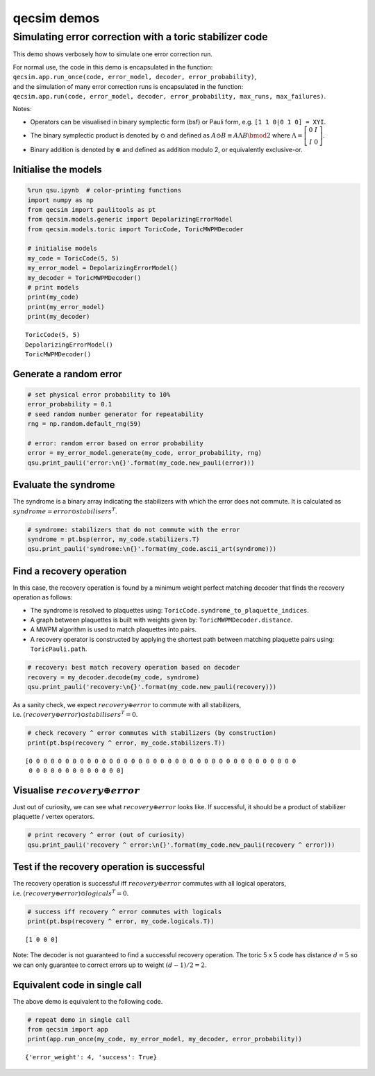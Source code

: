 qecsim demos
============

Simulating error correction with a toric stabilizer code
--------------------------------------------------------

This demo shows verbosely how to simulate one error correction run.

| For normal use, the code in this demo is encapsulated in the function:
| ``qecsim.app.run_once(code, error_model, decoder, error_probability)``,
| and the simulation of many error correction runs is encapsulated in
  the function:
| ``qecsim.app.run(code, error_model, decoder, error_probability, max_runs, max_failures)``.

Notes:

-  Operators can be visualised in binary symplectic form (bsf) or Pauli
   form, e.g. ``[1 1 0|0 1 0] = XYI``.
-  The binary symplectic product is denoted by :math:`\odot` and defined
   as :math:`A \odot B \equiv A \Lambda B \bmod 2` where
   :math:`\Lambda = \left[\begin{matrix} 0 & I \\ I & 0 \end{matrix}\right]`.
-  Binary addition is denoted by :math:`\oplus` and defined as addition
   modulo 2, or equivalently exclusive-or.

Initialise the models
~~~~~~~~~~~~~~~~~~~~~

.. code:: ipython3

    %run qsu.ipynb  # color-printing functions
    import numpy as np
    from qecsim import paulitools as pt
    from qecsim.models.generic import DepolarizingErrorModel
    from qecsim.models.toric import ToricCode, ToricMWPMDecoder
    
    # initialise models
    my_code = ToricCode(5, 5)
    my_error_model = DepolarizingErrorModel()
    my_decoder = ToricMWPMDecoder()
    # print models
    print(my_code)
    print(my_error_model)
    print(my_decoder)


.. parsed-literal::

    ToricCode(5, 5)
    DepolarizingErrorModel()
    ToricMWPMDecoder()


Generate a random error
~~~~~~~~~~~~~~~~~~~~~~~

.. code:: ipython3

    # set physical error probability to 10%
    error_probability = 0.1
    # seed random number generator for repeatability
    rng = np.random.default_rng(59)
    
    # error: random error based on error probability
    error = my_error_model.generate(my_code, error_probability, rng)
    qsu.print_pauli('error:\n{}'.format(my_code.new_pauli(error)))



.. raw:: html

    <div class="highlight"><pre style="line-height:1!important;">error:
    ┼─·─┼─·─┼─·─┼─·─┼─·
    ·   ·   ·   <span style="color:magenta; font-weight:bold">Y</span>   <span style="color:magenta; font-weight:bold">Y</span>  
    ┼─·─┼─·─┼─<span style="color:blue; font-weight:bold">Z</span>─┼─·─┼─<span style="color:magenta; font-weight:bold">Y</span>
    ·   <span style="color:blue; font-weight:bold">Z</span>   ·   ·   <span style="color:blue; font-weight:bold">Z</span>  
    ┼─·─┼─·─┼─·─┼─·─┼─·
    ·   ·   <span style="color:red; font-weight:bold">X</span>   ·   ·  
    ┼─·─┼─·─┼─·─┼─·─┼─·
    ·   ·   ·   ·   ·  
    ┼─·─┼─·─┼─·─┼─·─┼─·
    ·   ·   ·   ·   ·  </pre></div>


Evaluate the syndrome
~~~~~~~~~~~~~~~~~~~~~

The syndrome is a binary array indicating the stabilizers with which the
error does not commute. It is calculated as
:math:`syndrome = error \odot stabilisers^T`.

.. code:: ipython3

    # syndrome: stabilizers that do not commute with the error
    syndrome = pt.bsp(error, my_code.stabilizers.T)
    qsu.print_pauli('syndrome:\n{}'.format(my_code.ascii_art(syndrome)))



.. raw:: html

    <div class="highlight"><pre style="line-height:1!important;">syndrome:
    ┼───┼───┼───<span style="color:red; font-weight:bold">X</span>───<span style="color:red; font-weight:bold">X</span>──
    │   │   │ <span style="color:blue; font-weight:bold">Z</span> │   │  
    <span style="color:red; font-weight:bold">X</span>───<span style="color:red; font-weight:bold">X</span>───<span style="color:red; font-weight:bold">X</span>───┼───<span style="color:red; font-weight:bold">X</span>──
    │   │   │   │   │ <span style="color:blue; font-weight:bold">Z</span>
    ┼───<span style="color:red; font-weight:bold">X</span>───┼───┼───<span style="color:red; font-weight:bold">X</span>──
    │   │ <span style="color:blue; font-weight:bold">Z</span> │ <span style="color:blue; font-weight:bold">Z</span> │   │  
    ┼───┼───┼───┼───┼──
    │   │   │   │   │  
    ┼───┼───┼───┼───┼──
    │   │   │   │   │  </pre></div>


Find a recovery operation
~~~~~~~~~~~~~~~~~~~~~~~~~

In this case, the recovery operation is found by a minimum weight
perfect matching decoder that finds the recovery operation as follows:

-  The syndrome is resolved to plaquettes using:
   ``ToricCode.syndrome_to_plaquette_indices``.
-  A graph between plaquettes is built with weights given by:
   ``ToricMWPMDecoder.distance``.
-  A MWPM algorithm is used to match plaquettes into pairs.
-  A recovery operator is constructed by applying the shortest path
   between matching plaquette pairs using: ``ToricPauli.path``.

.. code:: ipython3

    # recovery: best match recovery operation based on decoder
    recovery = my_decoder.decode(my_code, syndrome)
    qsu.print_pauli('recovery:\n{}'.format(my_code.new_pauli(recovery)))



.. raw:: html

    <div class="highlight"><pre style="line-height:1!important;">recovery:
    ┼─·─┼─·─┼─·─┼─<span style="color:blue; font-weight:bold">Z</span>─┼─·
    ·   ·   ·   ·   ·  
    ┼─·─┼─<span style="color:blue; font-weight:bold">Z</span>─┼─<span style="color:red; font-weight:bold">X</span>─┼─·─┼─·
    <span style="color:blue; font-weight:bold">Z</span>   ·   ·   <span style="color:red; font-weight:bold">X</span>   <span style="color:magenta; font-weight:bold">Y</span>  
    ┼─<span style="color:blue; font-weight:bold">Z</span>─┼─·─┼─·─┼─·─┼─·
    ·   ·   <span style="color:red; font-weight:bold">X</span>   ·   ·  
    ┼─·─┼─·─┼─·─┼─·─┼─·
    ·   ·   ·   ·   ·  
    ┼─·─┼─·─┼─·─┼─·─┼─·
    ·   ·   ·   ·   ·  </pre></div>


As a sanity check, we expect :math:`recovery \oplus error` to commute
with all stabilizers,
i.e. :math:`(recovery \oplus error) \odot stabilisers^T = 0`.

.. code:: ipython3

    # check recovery ^ error commutes with stabilizers (by construction)
    print(pt.bsp(recovery ^ error, my_code.stabilizers.T))


.. parsed-literal::

    [0 0 0 0 0 0 0 0 0 0 0 0 0 0 0 0 0 0 0 0 0 0 0 0 0 0 0 0 0 0 0 0 0 0 0 0 0
     0 0 0 0 0 0 0 0 0 0 0 0 0]


Visualise :math:`recovery \oplus error`
~~~~~~~~~~~~~~~~~~~~~~~~~~~~~~~~~~~~~~~

Just out of curiosity, we can see what :math:`recovery \oplus error`
looks like. If successful, it should be a product of stabilizer
plaquette / vertex operators.

.. code:: ipython3

    # print recovery ^ error (out of curiosity)
    qsu.print_pauli('recovery ^ error:\n{}'.format(my_code.new_pauli(recovery ^ error)))



.. raw:: html

    <div class="highlight"><pre style="line-height:1!important;">recovery ^ error:
    ┼─·─┼─·─┼─·─┼─<span style="color:blue; font-weight:bold">Z</span>─┼─·
    ·   ·   ·   <span style="color:magenta; font-weight:bold">Y</span>   <span style="color:magenta; font-weight:bold">Y</span>  
    ┼─·─┼─<span style="color:blue; font-weight:bold">Z</span>─┼─<span style="color:magenta; font-weight:bold">Y</span>─┼─·─┼─<span style="color:magenta; font-weight:bold">Y</span>
    <span style="color:blue; font-weight:bold">Z</span>   <span style="color:blue; font-weight:bold">Z</span>   ·   <span style="color:red; font-weight:bold">X</span>   <span style="color:red; font-weight:bold">X</span>  
    ┼─<span style="color:blue; font-weight:bold">Z</span>─┼─·─┼─·─┼─·─┼─·
    ·   ·   ·   ·   ·  
    ┼─·─┼─·─┼─·─┼─·─┼─·
    ·   ·   ·   ·   ·  
    ┼─·─┼─·─┼─·─┼─·─┼─·
    ·   ·   ·   ·   ·  </pre></div>


Test if the recovery operation is successful
~~~~~~~~~~~~~~~~~~~~~~~~~~~~~~~~~~~~~~~~~~~~

The recovery operation is successful iff :math:`recovery \oplus error`
commutes with all logical operators,
i.e. :math:`(recovery \oplus error) \odot logicals^T = 0.`

.. code:: ipython3

    # success iff recovery ^ error commutes with logicals
    print(pt.bsp(recovery ^ error, my_code.logicals.T))


.. parsed-literal::

    [1 0 0 0]


Note: The decoder is not guaranteed to find a successful recovery
operation. The toric 5 x 5 code has distance :math:`d = 5` so we can
only guarantee to correct errors up to weight :math:`(d - 1)/2=2`.

Equivalent code in single call
~~~~~~~~~~~~~~~~~~~~~~~~~~~~~~

The above demo is equivalent to the following code.

.. code:: ipython3

    # repeat demo in single call
    from qecsim import app
    print(app.run_once(my_code, my_error_model, my_decoder, error_probability))


.. parsed-literal::

    {'error_weight': 4, 'success': True}

